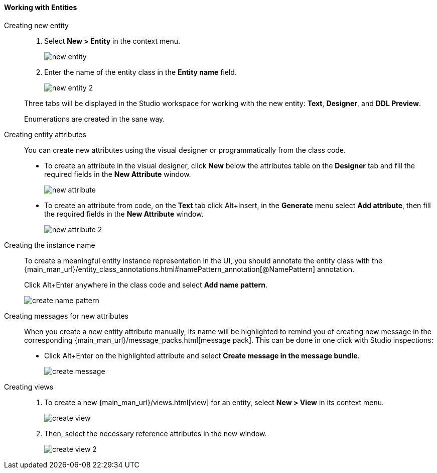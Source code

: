 :sourcesdir: ../../../../source

[[data_model_entities]]
==== Working with Entities

[[data_model_entity]]
Creating new entity::
+
--
. Select *New > Entity* in the context menu.
+
image::new_entity.png[align="center"]

. Enter the name of the entity class in the *Entity name* field.
+
image::new_entity_2.png[align="center"]

Three tabs will be displayed in the Studio workspace for working with the new entity: *Text*, *Designer*, and *DDL Preview*.

Enumerations are created in the sane way.
--

[[data_model_attribute]]
Creating entity attributes::
+
--
You can create new attributes using the visual designer or programmatically from the class code.

* To create an attribute in the visual designer, click *New* below the attributes table on the *Designer* tab and fill the required fields in the *New Attribute* window.
+
image::new_attribute.png[align="center"]

* To create an attribute from code, on the *Text* tab click Alt+Insert, in the *Generate* menu select *Add attribute*, then fill the required fields in the *New Attribute* window.
+
image::new_attribute_2.png[align="center"]
--

[[data_model_name_pattern]]
Creating the instance name::
+
--
To create a meaningful entity instance representation in the UI, you should annotate the entity class with the {main_man_url}/entity_class_annotations.html#namePattern_annotation[@NamePattern] annotation.

Click Alt+Enter anywhere in the class code and select *Add name pattern*.

image::create_name_pattern.png[align="center"]
--

[[data_model_messages]]
Creating messages for new attributes::
+
--
When you create a new entity attribute manually, its name will be highlighted to remind you of creating new message in the corresponding {main_man_url}/message_packs.html[message pack]. This can be done in one click with Studio inspections:

* Click Alt+Enter on the highlighted attribute and select *Create message in the message bundle*.
+
image::create_message.png[align="center"]
--

[[data_model_view]]
Creating views::
+
--
. To create a new {main_man_url}/views.html[view] for an entity, select *New > View* in its context menu.
+
image::create_view.png[align="center"]

. Then, select the necessary reference attributes in the new window.
+
image::create_view_2.png[align="center"]
--
